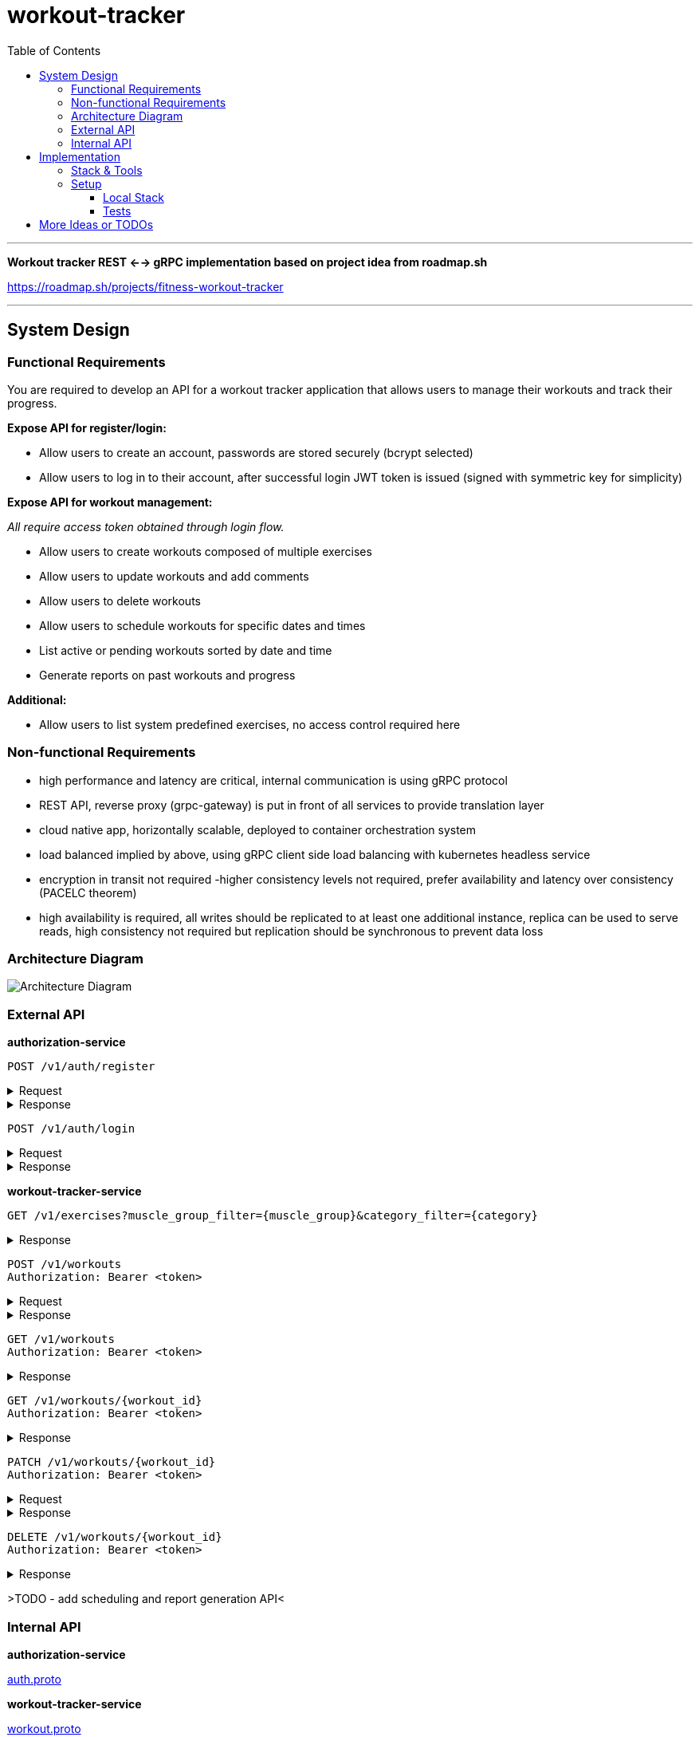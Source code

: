 = workout-tracker
:toc:
:toclevels: 4

'''

*Workout tracker REST <--> gRPC implementation based on project idea from roadmap.sh*

https://roadmap.sh/projects/fitness-workout-tracker

'''
== System Design

=== Functional Requirements

You are required to develop an API for a workout tracker application that allows users to manage their workouts and track their progress.

*Expose API for register/login:*

- Allow users to create an account, passwords are stored securely (bcrypt selected)
- Allow users to log in to their account, after successful login JWT token is issued (signed with symmetric key for simplicity)

*Expose API for workout management:*

_All require access token obtained through login flow._

- Allow users to create workouts composed of multiple exercises
- Allow users to update workouts and add comments
- Allow users to delete workouts
- Allow users to schedule workouts for specific dates and times
- List active or pending workouts sorted by date and time
- Generate reports on past workouts and progress

*Additional:*

- Allow users to list system predefined exercises, no access control required here

=== Non-functional Requirements

- high performance and latency are critical, internal communication is using gRPC protocol
- REST API, reverse proxy (grpc-gateway) is put in front of all services to provide translation layer
- cloud native app, horizontally scalable, deployed to container orchestration system
- load balanced implied by above, using gRPC client side load balancing with kubernetes headless service
- encryption in transit not required -higher consistency levels not required, prefer availability and latency over consistency (PACELC theorem)
- high availability is required, all writes should be replicated to at least one additional instance, replica can be used to serve reads, high consistency not required but replication should be synchronous to prevent data loss

=== Architecture Diagram

image::docs/diagram.png[Architecture Diagram]

=== External API

*authorization-service*

[source]
----
POST /v1/auth/register
----

.Request
[%collapsible]
=====
[source,json]
----
{
  "username": "ghost@gmail.com",
  "password": "qwerty"
}
----
=====

.Response
[%collapsible]
=====
[source,json]
----
{
  "userId": "5b7557db-f7a2-4abf-a92a-bd79881164f6"
}
----
=====

[source]
----
POST /v1/auth/login
----

.Request
[%collapsible]
=====
[source,json]
----
{
  "username": "ghost@gmail.com",
  "password": "qwerty"
}
----
=====

.Response
[%collapsible]
=====
[source,json]
----
{
  "token": "eyJhbGciOiJIUzI1NiIsInR5cCI6IkpXVCJ9.eyJ1c2VyX2lkIjoiNjEwZjQwZjAtMjUwZi00ZjQwLWEwZjYtZmQ0MGYwZjQwZjA0IiwiaWF0IjoxNjI5MjIwNjQyLCJleHAiOjE2MjkzMDcxNDJ9"
}
----
=====

*workout-tracker-service*

[source]
----
GET /v1/exercises?muscle_group_filter={muscle_group}&category_filter={category}
----

.Response
[%collapsible]
=====
[source,json]
----
{
  "exercises": [
    {
      "id": "94b4109b-25ba-4519-8aa7-6adef75c0d37",
      "name": "Bench Press",
      "muscle_group": "CHEST",
      "category": "strength"
    }
  ]
}
----
=====

[source]
----
POST /v1/workouts
Authorization: Bearer <token>
----

.Request
[%collapsible]
=====
[source,json]
----
{
  "name": "Back Day",
  "comment": "Do it as fast as you can",
  "exercises": [
    {
      "exercise_id": "94b4109b-25ba-4519-8aa7-6adef75c0d37",
      "order": 1,
      "repetitions": 10,
      "sets": 3,
      "weight": 50,
      "comment": "Do it slowly"
    }
  ]
}
----
=====

.Response
[%collapsible]
=====
[source,json]
----
{
  "id": "5b7557db-f7a2-4abf-a92a-bd79881164f6"
}
----
=====

[source]
----
GET /v1/workouts
Authorization: Bearer <token>
----

.Response
[%collapsible]
=====
[source,json]
----
{
  "workouts": [
    {
      "id": "5b7557db-f7a2-4abf-a92a-bd79881164f6",
      "name": "Back Day",
      "comment": "Do it as fast as you can"
    },
    {
      "id": "5b7557db-f7a2-4abf-a92a-bd79881164f6",
      "name": "Leg Day"
    }
  ]
}
----
=====

[source]
----
GET /v1/workouts/{workout_id}
Authorization: Bearer <token>
----

.Response
[%collapsible]
=====
[source,json]
----
{
  "id": "5b7557db-f7a2-4abf-a92a-bd79881164f6",
  "name": "Back Day",
  "comment": "Do it as fast as you can",
  "exercises": [
    {
      "exercise_id": "94b4109b-25ba-4519-8aa7-6adef75c0d37",
      "order": 1,
      "repetitions": 10,
      "sets": 3,
      "weight": 50,
      "comment": "Do it slowly"
    }
  ]
}
----
=====

[source]
----
PATCH /v1/workouts/{workout_id}
Authorization: Bearer <token>
----

.Request
[%collapsible]
=====
[source,json]
----
{
  "name": "Leg or Back Day",
  "comment": "Morning workout 22",
  "exercises": [
    {
      "exercise_id": "94b4109b-25ba-4519-8aa7-6adef75c0d37",
      "order": 2,
      "repetitions": 11,
      "sets": 5,
      "comment": "New exercise"
    },
    {
      "exercise_id": "94b4109b-25ba-4519-8aa7-6adef75c0d37",
      "order": 2,
      "repetitions": 11,
      "sets": 5,
      "comment": "Update existing"
    }
  ]
}
----
=====

.Response
[%collapsible]
=====
[source,json]
----
{}
----
=====

[source]
----
DELETE /v1/workouts/{workout_id}
Authorization: Bearer <token>
----

.Response
[%collapsible]
=====
[source,json]
----
{}
----
=====

>TODO - add scheduling and report generation API<

=== Internal API

*authorization-service*

https://github.com/mskalbania/workout-tracker/blob/main/proto/auth/v1/auth.proto[auth.proto]

*workout-tracker-service*

https://github.com/mskalbania/workout-tracker/blob/main/proto/workout/v1/workout.proto[workout.proto]

== Implementation

=== Stack & Tools

- grpc-gateway as reverse proxy to expose gRPC services as REST
* project link https://github.com/grpc-ecosystem/grpc-gateway
* grpc-gateway entry point https://github.com/mskalbania/workout-tracker/blob/main/grpc-gateway/main.go[grpc-gateway/main.go]
* grpc-gateway proto annotations https://github.com/mskalbania/workout-tracker/blob/main/proto/workout/v1/workout.proto[workout.proto]

>TODO<

=== Setup

==== Local Stack

Docker compose file is provided to spin up services and dependencies.
Run below command to start services - https://github.com/mskalbania/workout-tracker/blob/main/docker-compose.yaml[docker-compose.yaml]

- grpc-gateway
- single postgres instance
- authorization server
- workout tracker server

After stack is ready, request collection can be used from here https://github.com/mskalbania/workout-tracker/blob/main/requests.http[requests.http].
It contains (JetBrains HTTP client) REST API collection to interact with application.

Alternatively, happy path E2E test can be found here https://github.com/mskalbania/workout-tracker/tree/main/e2e/e2e.http[e2e.http].

==== Tests

To run tests locally, below steps are required:

1. run `mockery --all --with-expecter` inside selected app directory _(authorization-server | workout-tracker-server)_ to generate mock files, this requires installing 3rd party tool mockery `brew install mockery`
2. run `protoc-all.sh` in root dir to generate all proto code

== More Ideas or TODOs

* Add API tests for workout
* Implement scheduling and report generation requirement

* Add refresh tokens - currently re-login is required after access token expiry.
* Switch to always online validation of JWT tokens and keep offline as fallback to invalidate JWT tokens on logout, currently logout = remove token from device cache.
Since project is gRPC latency tradeoff could be acceptable.